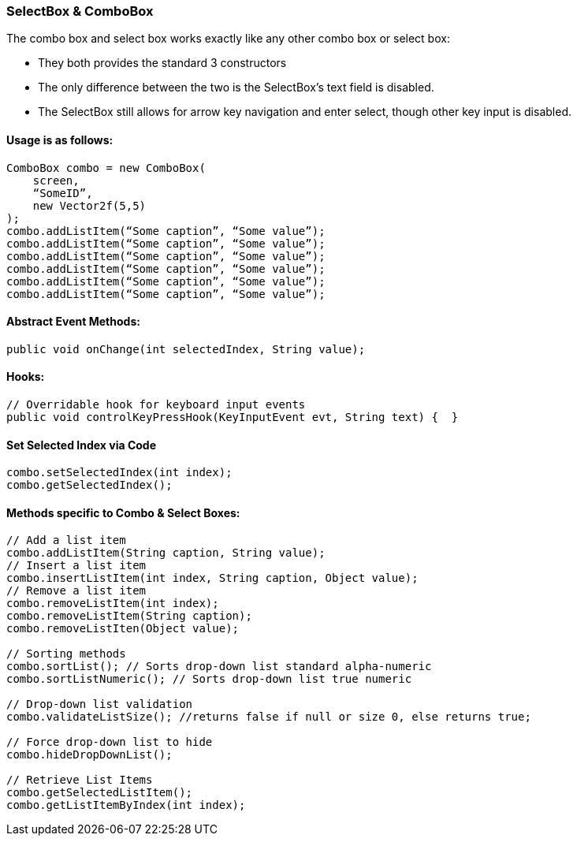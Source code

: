 

=== SelectBox & ComboBox

The combo box and select box works exactly like any other combo box or select box:


*  They both provides the standard 3 constructors
*  The only difference between the two is the SelectBox’s text field is disabled.
*  The SelectBox still allows for arrow key navigation and enter select, though other key input is disabled.


==== Usage is as follows:

[source,java]

----

ComboBox combo = new ComboBox(
    screen,
    “SomeID”,
    new Vector2f(5,5)
);
combo.addListItem(“Some caption”, “Some value”);
combo.addListItem(“Some caption”, “Some value”);
combo.addListItem(“Some caption”, “Some value”);
combo.addListItem(“Some caption”, “Some value”);
combo.addListItem(“Some caption”, “Some value”);
combo.addListItem(“Some caption”, “Some value”);

----


==== Abstract Event Methods:

[source,java]

----

public void onChange(int selectedIndex, String value);

----


==== Hooks:

[source,java]

----

// Overridable hook for keyboard input events
public void controlKeyPressHook(KeyInputEvent evt, String text) {  }

----


==== Set Selected Index via Code

[source,java]

----

combo.setSelectedIndex(int index);
combo.getSelectedIndex();

----


==== Methods specific to Combo & Select Boxes:

[source,java]

----

// Add a list item
combo.addListItem(String caption, String value);
// Insert a list item
combo.insertListItem(int index, String caption, Object value);
// Remove a list item
combo.removeListItem(int index);
combo.removeListItem(String caption);
combo.removeListIten(Object value);

// Sorting methods
combo.sortList(); // Sorts drop-down list standard alpha-numeric
combo.sortListNumeric(); // Sorts drop-down list true numeric

// Drop-down list validation
combo.validateListSize(); //returns false if null or size 0, else returns true;

// Force drop-down list to hide
combo.hideDropDownList();

// Retrieve List Items
combo.getSelectedListItem();
combo.getListItemByIndex(int index);

----
